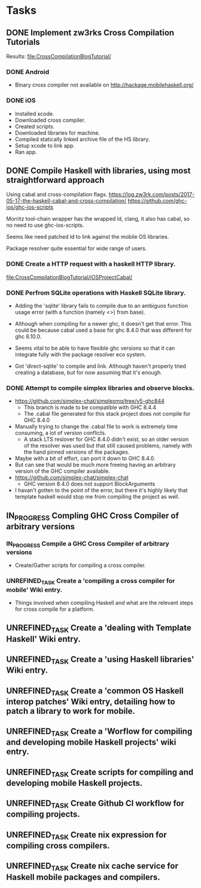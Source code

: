* Tasks
** DONE Implement zw3rks Cross Compilation Tutorials
   CLOSED: [2021-12-20 Mon 12:18]
   Results: [[file:CrossCompilationBlogTutorial/]]
*** DONE Android
    CLOSED: [2021-12-17]
    - Binary cross compiler not available on http://hackage.mobilehaskell.org/
*** DONE iOS
    CLOSED: [2021-12-17]
    - Installed xcode.
    - Downloaded cross compiler.
    - Created scripts.
    - Downloaded libraries for machine.
    - Compiled statically linked archive file of the HS library.
    - Setup xcode to link app.
    - Ran app.
      
** DONE Compile Haskell with libraries, using most straightforward approach
   CLOSED: [2021-12-21 Tue 12:26]
Using cabal and cross-compilation flags.
https://log.zw3rk.com/posts/2017-05-17-the-haskell-cabal-and-cross-compilation/
https://github.com/ghc-ios/ghc-ios-scripts

Morritz tool-chain wrapper has the wrapped ld, clang, it also has cabal, so no need to use ghc-ios-scripts.

Seems like need patched ld to link against the mobile OS libraries.

Package resolver quite essential for wide range of users.
*** DONE Create a HTTP request with a haskell HTTP library.
    CLOSED: [2021-12-20 Mon 16:41]
    [[file:CrossCompilationBlogTutorial/iOSProjectCabal/]]
*** DONE Perfrom SQLite operations with Haskell SQLite library.
    CLOSED: [2021-12-21 Tue 12:26]
    - Adding the 'sqlite' library fails to compile due to an ambiguos function usage error (with a function (namely <>) from base). 
    - Although when compiling for a newer ghc, it doesn't get that error. This could be because cabal used a base for ghc 8.4.0 that was different for  ghc 8.10.0.

    - Seems vital to be able to have flexible ghc versions so that it can integrate fully with the package resolver eco system.
    - Got 'direct-sqlite' to compile and link. Although haven't properly tried creating a database, but for now assuming that it's enough.
*** DONE Attempt to compile simplex libraries and observe blocks.
    CLOSED: [2021-12-21 Tue 12:26]
    - https://github.com/simplex-chat/simplexmq/tree/v5-ghc844
      - This branch is made to be compatible with GHC 8.4.4
      - The .cabal file generated for this stack project does not compile for GHC 8.4.0
	- Manually trying to change the .cabal file to work is extremely time consuming, a lot of version conflicts.
      - A stack LTS reslover for GHC 8.4.0 didn't exist, so an older version of the resolver was used but that still caused problems, namely with the hand pinned versions of the packages.
	- Maybe with a bit of effort, can port it down to GHC 8.4.0.
	- But can see that would be much more freeing having an arbitrary version of the GHC compiler available.
    - https://github.com/simplex-chat/simplex-chat
      - GHC version 8.4.0 does not support BlockArguments
    - I havan't gotten to the point of the error, but there it's highly likely that template haskell would stop me from compiling the project as well.
      

** IN_PROGRESS Compling GHC Cross Compiler of arbitrary versions
*** IN_PROGRESS Compile a GHC Cross Compiler of arbitrary versions
- Create/Gather scripts for compiling a cross compiler.
*** UNREFINED_TASK Create a 'compiling a cross compiler for mobile' Wiki entry.
- Things involved when compiling Haskell and what are the relevant steps for cross compile for a platform.

** UNREFINED_TASK Create a 'dealing with Template Haskell' Wiki entry.
** UNREFINED_TASK Create a 'using Haskell libraries' Wiki entry.
** UNREFINED_TASK Create a 'common OS Haskell interop patches' Wiki entry, detailing how to patch a library to work for mobile.
** UNREFINED_TASK Create a 'Worflow for compiling and developing mobile Haskell projects' wiki entry.
** UNREFINED_TASK Create scripts for compiling and developing mobile Haskell projects.
** UNREFINED_TASK Create Github CI workflow for compiling projects.
** UNREFINED_TASK Create nix expression for compiling cross compilers.
** UNREFINED_TASK Create nix cache service for Haskell mobile packages and compilers.   
